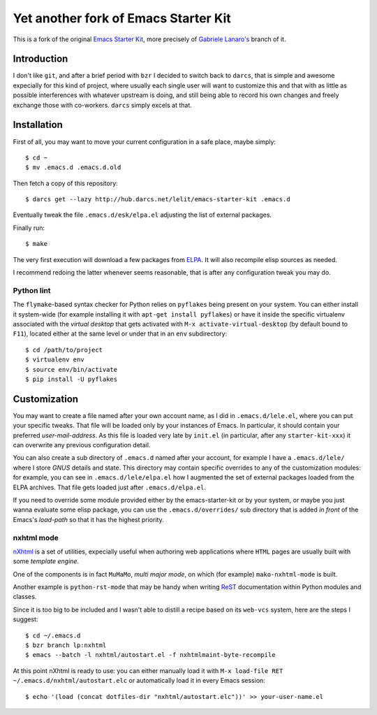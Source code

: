 ..  -*- coding: utf-8 -*-

=====================================
Yet another fork of Emacs Starter Kit
=====================================

This is a fork of the original `Emacs Starter Kit`_, more precisely of
`Gabriele Lanaro's`__ branch of it.

Introduction
============

I don't like ``git``, and after a brief period with ``bzr`` I decided
to switch back to ``darcs``, that is simple and awesome expecially for
this kind of project, where usually each single user will want to
customize this and that with as little as possible interferences with
whatever upstream is doing, and still being able to record his own
changes and freely exchange those with co-workers. ``darcs`` simply
excels at that.

Installation
============

First of all, you may want to move your current configuration in a
safe place, maybe simply::

  $ cd ~
  $ mv .emacs.d .emacs.d.old

Then fetch a copy of this repository::

  $ darcs get --lazy http://hub.darcs.net/lelit/emacs-starter-kit .emacs.d

Eventually tweak the file ``.emacs.d/esk/elpa.el`` adjusting the list
of external packages.

Finally run::

  $ make

The very first execution will download a few packages from ELPA_. It
will also recompile elisp sources as needed.

I recommend redoing the latter whenever seems reasonable, that is
after any configuration tweak you may do.

Python lint
-----------

The ``flymake``-based syntax checker for Python relies on ``pyflakes`` being
present on your system. You can either install it system-wide (for example
installing it with ``apt-get install pyflakes``) or have it inside the
specific virtualenv associated with the `virtual desktop` that gets activated
with ``M-x activate-virtual-desktop`` (by default bound to ``F11``), located
either at the same level or under that in an ``env`` subdirectory::

  $ cd /path/to/project
  $ virtualenv env
  $ source env/bin/activate
  $ pip install -U pyflakes

Customization
=============

You may want to create a file named after your own account name, as I
did in ``.emacs.d/lele.el``, where you can put your specific
tweaks. That file will be loaded only by your instances of Emacs. In
particular, it should contain your preferred `user-mail-address`. As
this file is loaded very late by ``init.el`` (in particular, after any
``starter-kit-xxx``) it can overwrite any previous configuration
detail.

You can also create a sub directory of ``.emacs.d`` named after your
account, for example I have a ``.emacs.d/lele/`` where I store `GNUS`
details and state. This directory may contain specific overrides to any
of the customization modules: for example, you can see in
``.emacs.d/lele/elpa.el`` how I augmented the set of external packages
loaded from the ELPA archives. That file gets loaded just after
``.emacs.d/elpa.el``.

If you need to override some module provided either by the
emacs-starter-kit or by your system, or maybe you just wanna evaluate
some elisp package, you can use the ``.emacs.d/overrides/`` sub
directory that is added *in front* of the Emacs's `load-path` so that
it has the highest priority.

nxhtml mode
-----------

nXhtml_ is a set of utilities, expecially useful when authoring web
applications where ``HTML`` pages are usually built with some
*template engine*.

One of the components is in fact ``MuMaMo``, *multi major mode*, on
which (for example) ``mako-nxhtml-mode`` is built.

Another example is ``python-rst-mode`` that may be handy when writing
ReST_ documentation within Python modules and classes.

Since it is too big to be included and I wasn't able to distill a
recipe based on its ``web-vcs`` system, here are the steps I suggest::

  $ cd ~/.emacs.d
  $ bzr branch lp:nxhtml
  $ emacs --batch -l nxhtml/autostart.el -f nxhtmlmaint-byte-recompile

At this point nXhtml is ready to use: you can either manually load it
with ``M-x load-file RET ~/.emacs.d/nxhtml/autostart.elc`` or
automatically load it in every Emacs session::

  $ echo '(load (concat dotfiles-dir "nxhtml/autostart.elc"))' >> your-user-name.el

.. _emacs starter kit: http://github.com/technomancy/emacs-starter-kit/
__ https://github.com/gabrielelanaro/emacs-starter-kit
.. _elpa: http://tromey.com/elpa
.. _nxhtml: http://ourcomments.org/Emacs/nXhtml/doc/nxhtml.html
.. _rest: http://docutils.sourceforge.net/
